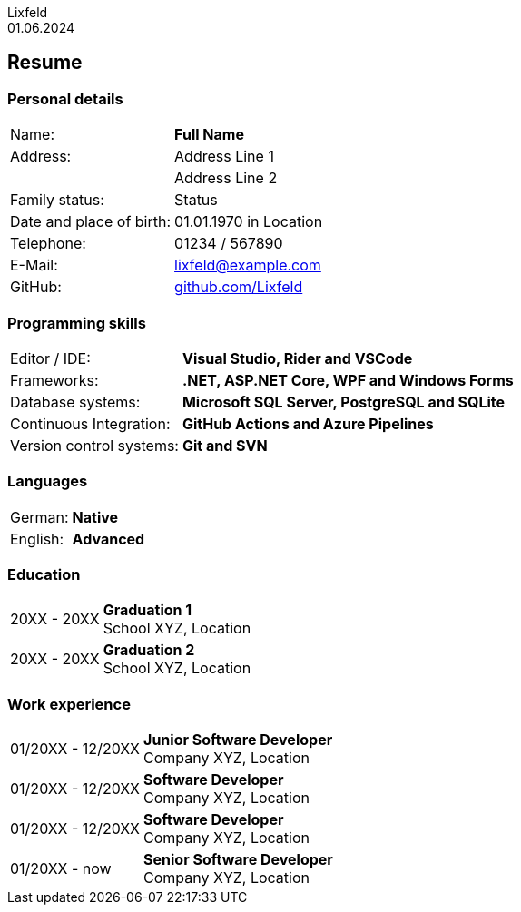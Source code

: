 :doctype: book
:author: Lixfeld
:revdate: 01.06.2024
:notitle:

= {author}
// Name in title

== Resume
:hide-uri-scheme:

=== Personal details


[cols="1,3", grid="none", frame="none"]
|===
|Name:
s|Full Name


|Address:
|Address Line 1

// Address Line 2
|
|Address Line 2


|Family status:
|Status

|Date and place of birth:
|01.01.1970 in Location

|Telephone:
|01234 / 567890

|E-Mail:
|lixfeld@example.com

|GitHub:
|https://github.com/Lixfeld
|===

=== Programming skills

[cols="1,3", grid="none", frame="none"]
|===
|Editor / IDE:
s|Visual Studio, Rider and VSCode

|Frameworks:
s|.NET, ASP.NET Core, WPF and Windows Forms

|Database systems:
s|Microsoft SQL Server, PostgreSQL and SQLite

|Continuous Integration:
s|GitHub Actions and Azure Pipelines

|Version control systems:
s|Git and SVN
|===

=== Languages

[cols="1,3", grid="none", frame="none"]
|===
|German:
s|Native

|English:
s|Advanced
|===

=== Education

[cols="1,3", grid="none", frame="none"]
|===
|20XX - 20XX
|*Graduation 1* +
School XYZ, Location

|20XX - 20XX
|*Graduation 2* +
School XYZ, Location
|===

=== Work experience

[cols="1,3", grid="none", frame="none"]
|===
|01/20XX - 12/20XX
|*Junior Software Developer* + 
Company XYZ, Location

|01/20XX - 12/20XX
|*Software Developer* + 
Company XYZ, Location

|01/20XX - 12/20XX
|*Software Developer* + 
Company XYZ, Location

|01/20XX - now
|*Senior Software Developer* + 
Company XYZ, Location
|===